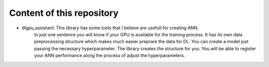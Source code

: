 Content of this repository
===============
- dlgpu_assistant: This library has some tools that I believe are usefull for creating ANN.
    In just one sentence you will know if your GPU is available for the training process.
    It has its own data preprocessing structure which makes much easier preprare the data for DL.
    You can create a model just passing the necessary hyperparameter. The library creates the structure for you.
    You will be able to register your ANN performance along the process of adjust the hyperparameters.
